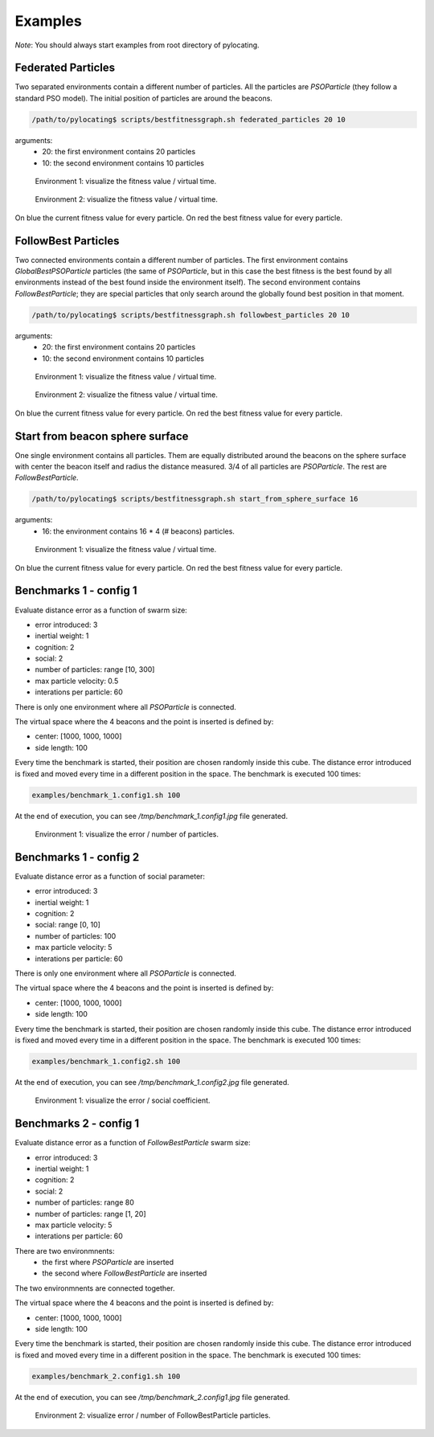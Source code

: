 Examples
============

*Note*: You should always start examples from root directory of pylocating.


Federated Particles
-------------------

Two separated environments contain a different number of particles.
All the particles are `PSOParticle` (they follow a standard PSO model).
The initial position of particles are around the beacons.

.. code-block:: bash

  /path/to/pylocating$ scripts/bestfitnessgraph.sh federated_particles 20 10


arguments:
  - 20: the first environment contains 20 particles
  - 10: the second environment contains 10 particles

.. figure:: examples/example_federated_particles_1.jpg

  Environment 1: visualize the fitness value / virtual time.

.. figure:: examples/example_federated_particles_2.jpg

  Environment 2: visualize the fitness value / virtual time.

On blue the current fitness value for every particle.
On red the best fitness value for every particle.


FollowBest Particles
--------------------

Two connected environments contain a different number of particles.
The first environment contains `GlobalBestPSOParticle` particles (the same of
`PSOParticle`, but in this case the best fitness is the best found by all
environments instead of the best found inside the environment itself).
The second environment contains `FollowBestParticle`; they are special
particles that only search around the globally found best position in that
moment.

.. code-block:: bash

  /path/to/pylocating$ scripts/bestfitnessgraph.sh followbest_particles 20 10

arguments:
  - 20: the first environment contains 20 particles
  - 10: the second environment contains 10 particles

.. figure:: examples/example_followbest_particles_1.jpg

  Environment 1: visualize the fitness value / virtual time.

.. figure:: examples/example_followbest_particles_2.jpg

  Environment 2: visualize the fitness value / virtual time.

On blue the current fitness value for every particle.
On red the best fitness value for every particle.


Start from beacon sphere surface
--------------------------------

One single environment contains all particles.
Them are equally distributed around the beacons on the sphere surface with
center the beacon itself and radius the distance measured.
3/4 of all particles are `PSOParticle`. The rest are `FollowBestParticle`.

.. code-block:: bash

  /path/to/pylocating$ scripts/bestfitnessgraph.sh start_from_sphere_surface 16

arguments:
  - 16: the environment contains 16 * 4 (# beacons) particles.

.. figure:: examples/example_start_from_sphere_surface_1.jpg

  Environment 1: visualize the fitness value / virtual time.

On blue the current fitness value for every particle.
On red the best fitness value for every particle.


Benchmarks 1 - config 1
-----------------------

Evaluate distance error as a function of swarm size:

- error introduced: 3
- inertial weight: 1
- cognition: 2
- social: 2
- number of particles: range [10, 300]
- max particle velocity: 0.5
- interations per particle: 60

There is only one environment where all `PSOParticle` is connected.

The virtual space where the 4 beacons and the point is inserted is defined by:

- center: [1000, 1000, 1000]
- side length: 100

Every time the benchmark is started, their position are chosen randomly inside
this cube.
The distance error introduced is fixed and moved every time in a different
position in the space.
The benchmark is executed 100 times:

.. code-block:: bash

  examples/benchmark_1.config1.sh 100

At the end of execution, you can see `/tmp/benchmark_1.config1.jpg` file generated.

.. figure:: examples/benchmark_1.config1.jpg

  Environment 1: visualize the error / number of particles.


Benchmarks 1 - config 2
-----------------------

Evaluate distance error as a function of social parameter:

- error introduced: 3
- inertial weight: 1
- cognition: 2
- social: range [0, 10]
- number of particles: 100
- max particle velocity: 5
- interations per particle: 60

There is only one environment where all `PSOParticle` is connected.

The virtual space where the 4 beacons and the point is inserted is defined by:

- center: [1000, 1000, 1000]
- side length: 100

Every time the benchmark is started, their position are chosen randomly inside
this cube.
The distance error introduced is fixed and moved every time in a different
position in the space.
The benchmark is executed 100 times:

.. code-block:: bash

  examples/benchmark_1.config2.sh 100

At the end of execution, you can see `/tmp/benchmark_1.config2.jpg` file generated.

.. figure:: examples/benchmark_1.config2.jpg

  Environment 1: visualize the error / social coefficient.

Benchmarks 2 - config 1
-----------------------

Evaluate distance error as a function of `FollowBestParticle` swarm size:

- error introduced: 3
- inertial weight: 1
- cognition: 2
- social: 2
- number of particles: range 80
- number of particles: range [1, 20]
- max particle velocity: 5
- interations per particle: 60

There are two environmnents:
  - the first where `PSOParticle` are inserted
  - the second where `FollowBestParticle` are inserted

The two environmnents are connected together.

The virtual space where the 4 beacons and the point is inserted is defined by:

- center: [1000, 1000, 1000]
- side length: 100

Every time the benchmark is started, their position are chosen randomly inside
this cube.
The distance error introduced is fixed and moved every time in a different
position in the space.
The benchmark is executed 100 times:

.. code-block:: bash

  examples/benchmark_2.config1.sh 100


At the end of execution, you can see `/tmp/benchmark_2.config1.jpg` file
generated.

.. figure:: examples/benchmark_2.config1.jpg

  Environment 2: visualize error / number of FollowBestParticle particles.
